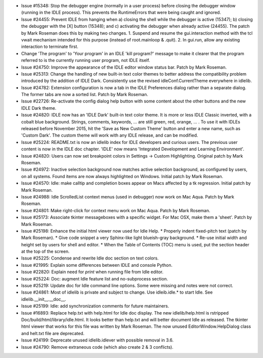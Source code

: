 - Issue #15348: Stop the debugger engine (normally in a user process)
  before closing the debugger window (running in the IDLE process).
  This prevents the RuntimeErrors that were being caught and ignored.

- Issue #24455: Prevent IDLE from hanging when a) closing the shell while the
  debugger is active (15347); b) closing the debugger with the [X] button
  (15348); and c) activating the debugger when already active (24455).
  The patch by Mark Roseman does this by making two changes.
  1. Suspend and resume the gui.interaction method with the tcl vwait
  mechanism intended for this purpose (instead of root.mainloop & .quit).
  2. In gui.run, allow any existing interaction to terminate first.

- Change 'The program' to 'Your program' in an IDLE 'kill program?' message
  to make it clearer that the program referred to is the currently running
  user program, not IDLE itself.

- Issue #24750: Improve the appearance of the IDLE editor window status bar.
  Patch by Mark Roseman.

- Issue #25313: Change the handling of new built-in text color themes to better
  address the compatibility problem introduced by the addition of IDLE Dark.
  Consistently use the revised idleConf.CurrentTheme everywhere in idlelib.

- Issue #24782: Extension configuration is now a tab in the IDLE Preferences
  dialog rather than a separate dialog.  The former tabs are now a sorted
  list.  Patch by Mark Roseman.

- Issue #22726: Re-activate the config dialog help button with some content
  about the other buttons and the new IDLE Dark theme.

- Issue #24820: IDLE now has an 'IDLE Dark' built-in text color theme.
  It is more or less IDLE Classic inverted, with a cobalt blue background.
  Strings, comments, keywords, ... are still green, red, orange, ... .
  To use it with IDLEs released before November 2015, hit the
  'Save as New Custom Theme' button and enter a new name,
  such as 'Custom Dark'.  The custom theme will work with any IDLE
  release, and can be modified.

- Issue #25224: README.txt is now an idlelib index for IDLE developers and
  curious users.  The previous user content is now in the IDLE doc chapter.
  'IDLE' now means 'Integrated Development and Learning Environment'.

- Issue #24820: Users can now set breakpoint colors in
  Settings -> Custom Highlighting.  Original patch by Mark Roseman.

- Issue #24972: Inactive selection background now matches active selection
  background, as configured by users, on all systems.  Found items are now
  always highlighted on Windows.  Initial patch by Mark Roseman.

- Issue #24570: Idle: make calltip and completion boxes appear on Macs
  affected by a tk regression.  Initial patch by Mark Roseman.

- Issue #24988: Idle ScrolledList context menus (used in debugger)
  now work on Mac Aqua.  Patch by Mark Roseman.

- Issue #24801: Make right-click for context menu work on Mac Aqua.
  Patch by Mark Roseman.

- Issue #25173: Associate tkinter messageboxes with a specific widget.
  For Mac OSX, make them a 'sheet'.  Patch by Mark Roseman.

- Issue #25198: Enhance the initial html viewer now used for Idle Help.
  * Properly indent fixed-pitch text (patch by Mark Roseman).
  * Give code snippet a very Sphinx-like light blueish-gray background.
  * Re-use initial width and height set by users for shell and editor.
  * When the Table of Contents (TOC) menu is used, put the section header
  at the top of the screen.

- Issue #25225: Condense and rewrite Idle doc section on text colors.

- Issue #21995: Explain some differences between IDLE and console Python.

- Issue #22820: Explain need for *print* when running file from Idle editor.

- Issue #25224: Doc: augment Idle feature list and no-subprocess section.

- Issue #25219: Update doc for Idle command line options.
  Some were missing and notes were not correct.

- Issue #24861: Most of idlelib is private and subject to change.
  Use idleib.idle.* to start Idle. See idlelib.__init__.__doc__.

- Issue #25199: Idle: add synchronization comments for future maintainers.

- Issue #16893: Replace help.txt with help.html for Idle doc display.
  The new idlelib/help.html is rstripped Doc/build/html/library/idle.html.
  It looks better than help.txt and will better document Idle as released.
  The tkinter html viewer that works for this file was written by Mark Roseman.
  The now unused EditorWindow.HelpDialog class and helt.txt file are deprecated.

- Issue #24199: Deprecate unused idlelib.idlever with possible removal in 3.6.

- Issue #24790: Remove extraneous code (which also create 2 & 3 conflicts).

